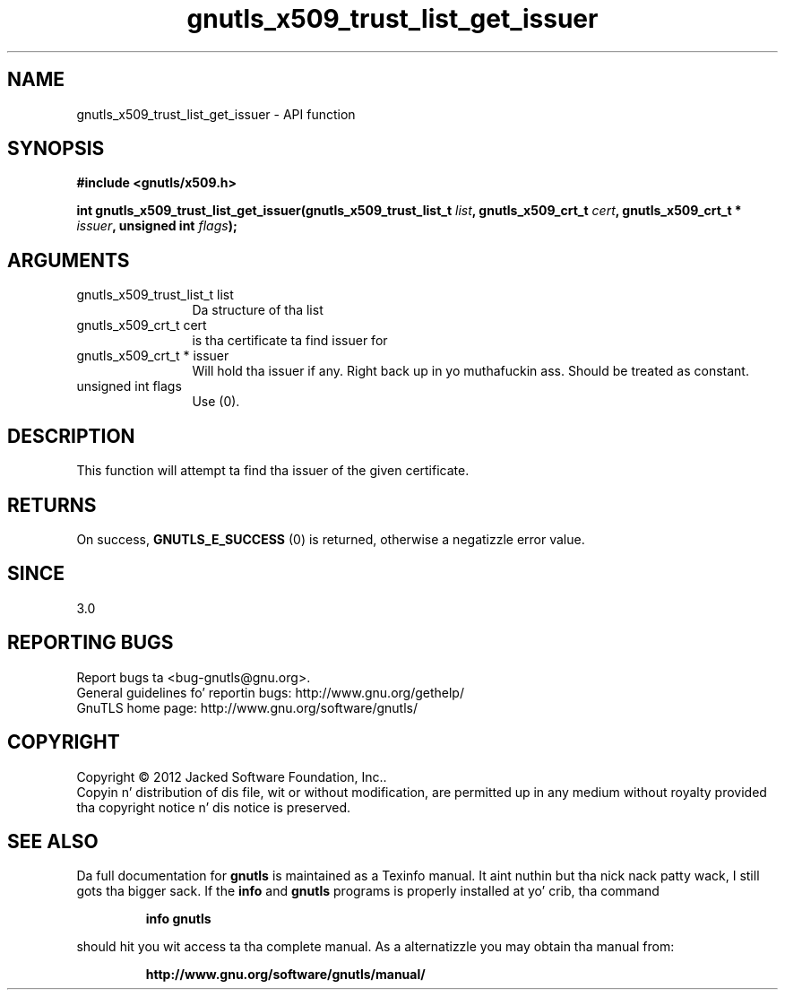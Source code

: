.\" DO NOT MODIFY THIS FILE!  Dat shiznit was generated by gdoc.
.TH "gnutls_x509_trust_list_get_issuer" 3 "3.1.15" "gnutls" "gnutls"
.SH NAME
gnutls_x509_trust_list_get_issuer \- API function
.SH SYNOPSIS
.B #include <gnutls/x509.h>
.sp
.BI "int gnutls_x509_trust_list_get_issuer(gnutls_x509_trust_list_t " list ", gnutls_x509_crt_t " cert ", gnutls_x509_crt_t * " issuer ", unsigned int " flags ");"
.SH ARGUMENTS
.IP "gnutls_x509_trust_list_t list" 12
Da structure of tha list
.IP "gnutls_x509_crt_t cert" 12
is tha certificate ta find issuer for
.IP "gnutls_x509_crt_t * issuer" 12
Will hold tha issuer if any. Right back up in yo muthafuckin ass. Should be treated as constant.
.IP "unsigned int flags" 12
Use (0).
.SH "DESCRIPTION"
This function will attempt ta find tha issuer of the
given certificate.
.SH "RETURNS"
On success, \fBGNUTLS_E_SUCCESS\fP (0) is returned, otherwise a
negatizzle error value.
.SH "SINCE"
3.0
.SH "REPORTING BUGS"
Report bugs ta <bug-gnutls@gnu.org>.
.br
General guidelines fo' reportin bugs: http://www.gnu.org/gethelp/
.br
GnuTLS home page: http://www.gnu.org/software/gnutls/

.SH COPYRIGHT
Copyright \(co 2012 Jacked Software Foundation, Inc..
.br
Copyin n' distribution of dis file, wit or without modification,
are permitted up in any medium without royalty provided tha copyright
notice n' dis notice is preserved.
.SH "SEE ALSO"
Da full documentation for
.B gnutls
is maintained as a Texinfo manual. It aint nuthin but tha nick nack patty wack, I still gots tha bigger sack.  If the
.B info
and
.B gnutls
programs is properly installed at yo' crib, tha command
.IP
.B info gnutls
.PP
should hit you wit access ta tha complete manual.
As a alternatizzle you may obtain tha manual from:
.IP
.B http://www.gnu.org/software/gnutls/manual/
.PP
